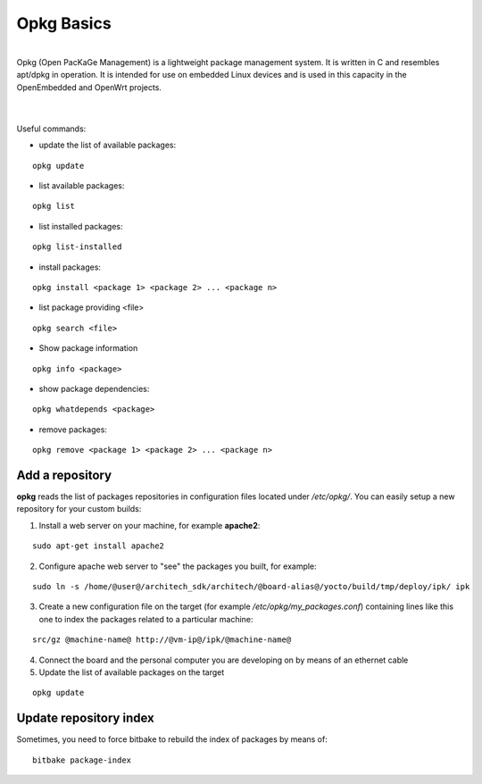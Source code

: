 Opkg Basics
===========

.. image:: _static/opkg.png
   :align: left

| 
| Opkg (Open PacKaGe Management) is a lightweight package management system. It is written in C and resembles apt/dpkg in operation. It is intended for use on embedded Linux devices and is used in this capacity in the OpenEmbedded and OpenWrt projects. 
| 
|

Useful commands:

- update the list of available packages:

::

  opkg update

- list available packages:

::

  opkg list

- list installed packages:

::

  opkg list-installed 

- install packages:

::

  opkg install <package 1> <package 2> ... <package n> 

- list package providing <file>

::

  opkg search <file>

- Show package information

::

  opkg info <package>

- show package dependencies:

::

  opkg whatdepends <package> 

- remove packages:

::

  opkg remove <package 1> <package 2> ... <package n>


Add a repository
----------------

**opkg** reads the list of packages repositories in configuration files located under */etc/opkg/*. 
You can easily setup a new repository for your custom builds:

1) Install a web server on your machine, for example **apache2**:

::

 sudo apt-get install apache2

2) Configure apache web server to "see" the packages you built, for example:

::

 sudo ln -s /home/@user@/architech_sdk/architech/@board-alias@/yocto/build/tmp/deploy/ipk/ ipk

3) Create a new configuration file on the target (for example */etc/opkg/my_packages.conf*) containing lines like this one to index the packages related to a particular machine:

::

 src/gz @machine-name@ http://@vm-ip@/ipk/@machine-name@

4) Connect the board and the personal computer you are developing on by means of an ethernet cable

5) Update the list of available packages on the target

::

 opkg update 

Update repository index
-----------------------

Sometimes, you need to force bitbake to rebuild the index of packages by means of:

::

 bitbake package-index
